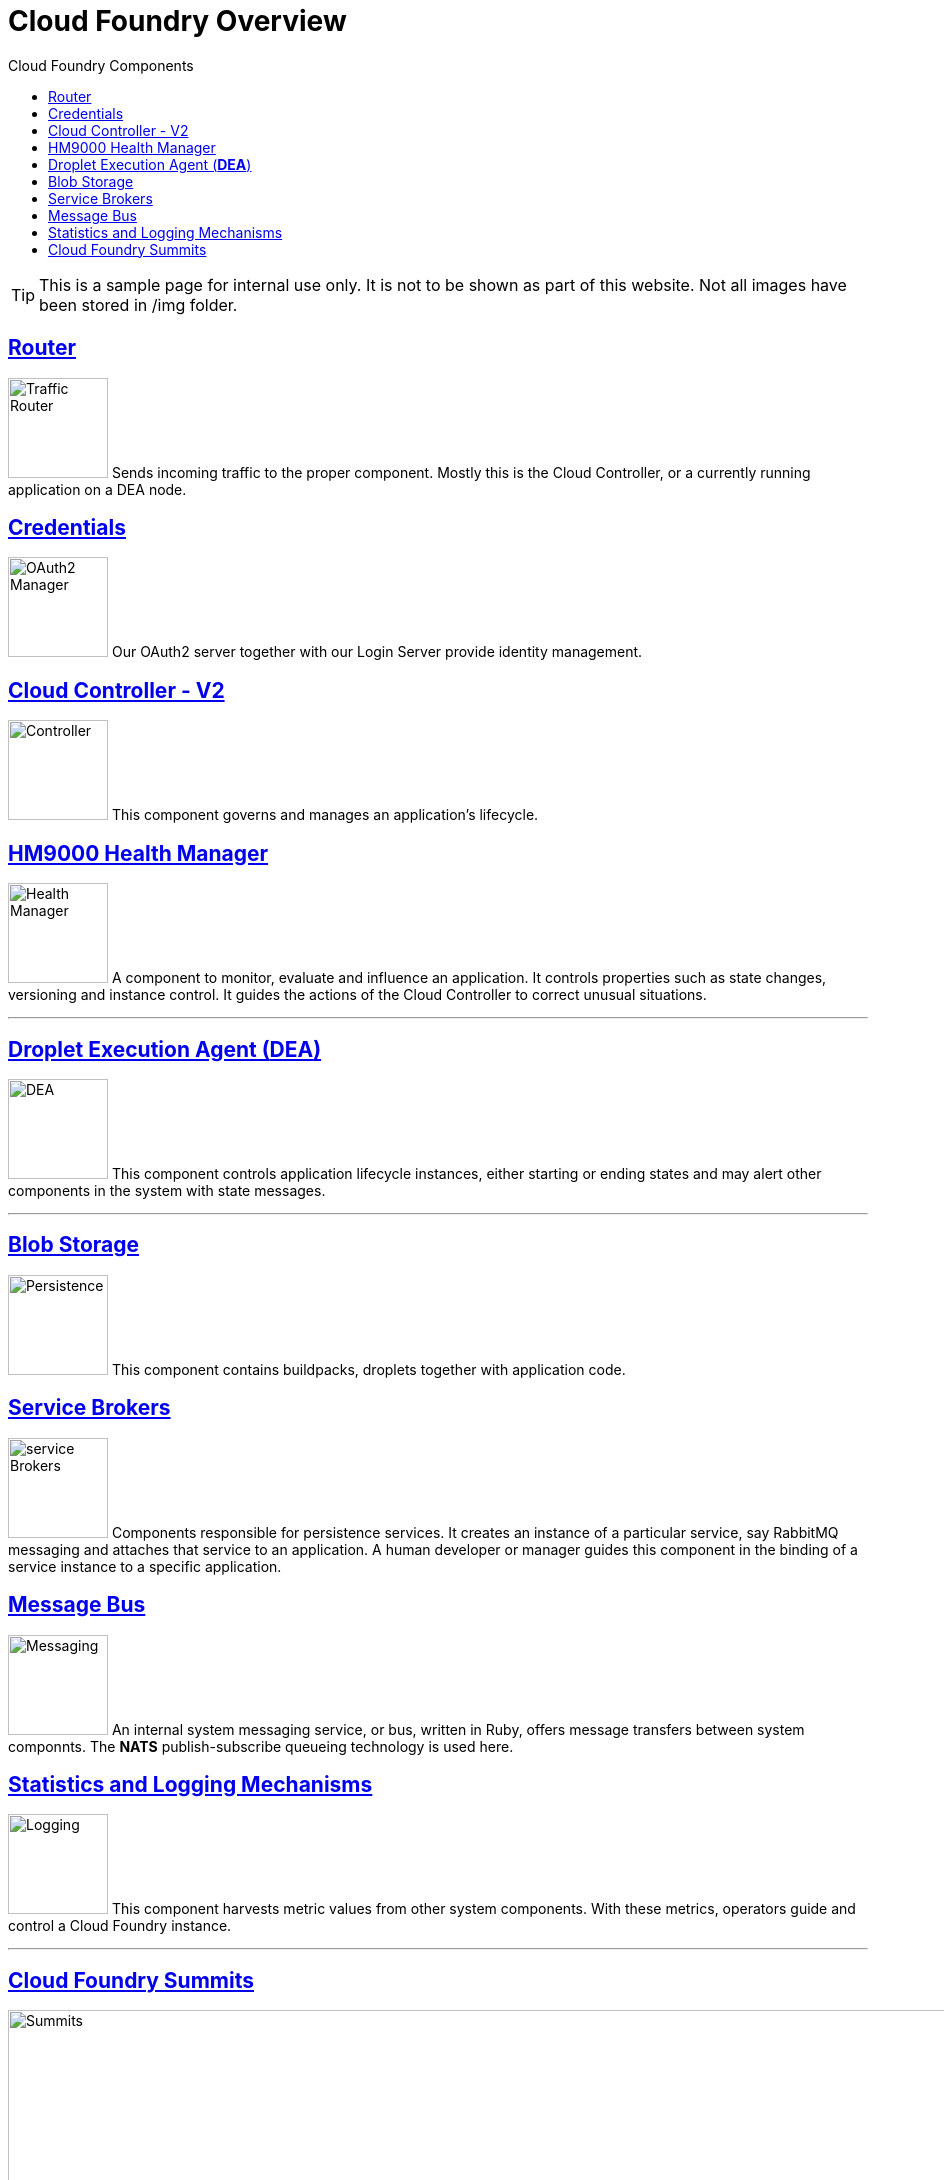 = Cloud Foundry Is Built On An Open Architecture
:linkattrs:
:toc: right
:toc-title: Cloud Foundry Components
:icons: font
:source-highlighter: coderay
:docslink: http://anynines.de.a9sapp.eu/[anynines.com]
:description: Anynines Home Page
:doctitle: Cloud Foundry Overview
:imagesdir: images

TIP: This is a sample page for internal use only. It is not to be shown as part of this website. Not all images have been stored in /img folder.

== https://docs.cloudfoundry.org/concepts/architecture/router.html[Router]

image:router.png[Traffic Router,100] Sends incoming traffic to the proper component. Mostly this is the Cloud Controller, or a currently running application on a DEA node.

== https://docs.cloudfoundry.org/concepts/architecture/uaa.html[Credentials]

image:credentials.jpg[OAuth2 Manager,100] Our OAuth2 server together with our Login Server provide identity management.

== https://docs.cloudfoundry.org/concepts/architecture/cloud-controller.html[Cloud Controller - V2]

image:controller.jpg[Controller,100] This component governs and manages an application's lifecycle.

== https://docs.cloudfoundry.org/concepts/architecture/#hm9k[HM9000 Health Manager]

image:hm9000.svg[Health Manager,100] A component to monitor, evaluate and influence an application. It controls properties such as state changes, versioning and instance control. It guides the actions of the Cloud Controller to correct unusual situations.

'''

== https://docs.cloudfoundry.org/concepts/architecture/execution-agent.html[Droplet Execution Agent (*DEA*)]

image:dea.png[DEA,100] This component controls application lifecycle instances, either starting or ending states and may alert other components in the system with state messages.

'''

== http://bosh.io/docs/reference/blobs.html[Blob Storage]

image:blob.svg[Persistence,100] This component contains buildpacks, droplets together with application code.

== http://docs.cloudfoundry.org/services/overview.html[Service Brokers]

image:broker.svg[service Brokers,100] Components responsible for persistence services. It creates an instance of a particular service, say RabbitMQ messaging and attaches that service to an application. A human developer or manager guides this component in the binding of a service instance to a specific application.

== https://docs.cloudfoundry.org/concepts/architecture/messaging-nats.html[Message Bus]

image:controller.jpg[Messaging,100] An internal system messaging service, or bus, written in Ruby, offers message transfers between system componnts. The *NATS* publish-subscribe queueing technology is used here.

== http://docs.cloudfoundry.org/loggregator/architecture.html[Statistics and Logging Mechanisms]

image:logs.jpg[Logging,100] This component harvests metric values from other system components. With these metrics, operators guide and control a Cloud Foundry instance.

''''

== https://www.cloudfoundry.org/community/summits/[Cloud Foundry Summits]

image:summit.png[Summits,1024] 